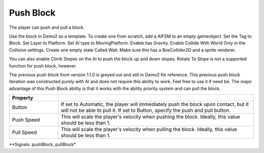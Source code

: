 Push Block
++++++++++
.. complete!
The player can push and pull a block.

Use the block in Demo2 as a template. To create one from scratch, add a AIFSM to an empty gameobject. 
Set the Tag to Block. Set Layer to Platform. Set AI type to MovingPlatform. Enable has Gravity. Enable Collide With World 
Only in the Collision settings. Create one empty state Called Wait. Make sure this has a BoxCollider2D and a sprite renderer.

You can also enable Climb Slopes on the AI to push the block up and down slopes. Rotate To Slope is not
a supported function for push block, however.

The previous push block from version 1.1.0 is greyed out and still in Demo2 for reference. This previous push 
block iteration was constructed purely with AI and does not require this ability to work. Feel free 
to use it if need be. The major advantage of this Push Block ability is that it works with the 
ability priority system and can pull the block.

.. list-table::
   :widths: 25 100
   :header-rows: 1

   * - Property
     - 

   * - Button 
     - If set to Automatic, the player will immediately push the block upon contact, but it will not be able to pull it.
       If set to Button, specify the push and pull button.
 
   * - Push Speed
     - This will scale the player's velocity when pushing the block. Ideally, this value should be less than 1.

   * - Pull Speed
     - This will scale the player's velocity when pulling the block. Ideally, this value should be less than 1.

**Signals: pushBlock, pullBlock*